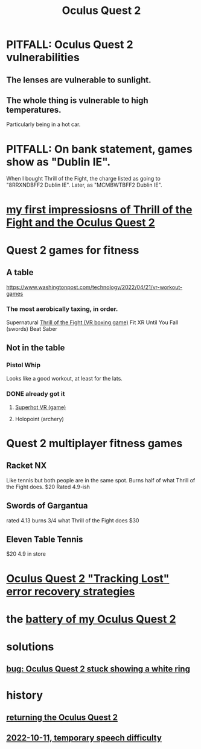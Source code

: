 :PROPERTIES:
:ID:       7d829b36-5932-41b0-b697-e9b9c8e8627a
:ROAM_ALIASES: "Meta Quest 2"
:END:
#+title: Oculus Quest 2
* PITFALL: Oculus Quest 2 vulnerabilities
  :PROPERTIES:
  :ID:       6245c084-fdb8-4ea6-a998-af585b0524ec
  :END:
** The lenses are vulnerable to sunlight.
** The whole thing is vulnerable to high temperatures.
   Particularly being in a hot car.
* PITFALL: On bank statement, games show as "Dublin IE".
  When I bought Thrill of the Fight,
  the charge listed as going to "8RRXNDBFF2 Dublin IE".
  Later, as "MCMBWTBFF2 Dublin IE".
* [[id:04b961f6-ed58-4bbb-b50b-d06eb542fc38][my first impressiosns of Thrill of the Fight and the Oculus Quest 2]]
* Quest 2 games for fitness
  :PROPERTIES:
  :ID:       b798c848-e6ee-431e-b5ed-5b023b965992
  :END:
** A table
   https://www.washingtonpost.com/technology/2022/04/21/vr-workout-games
*** The most aerobically taxing, in order.
    Supernatural
    [[id:518698de-1faa-4dd9-bc70-c06bc2ab34a3][Thrill of the Fight (VR boxing game)]]
    Fit XR
    Until You Fall (swords)
    Beat Saber
** Not in the table
*** Pistol Whip
    Looks like a good workout, at least for the lats.
*** DONE already got it
**** [[id:fae5be5c-6d2d-4894-a1f9-09f7cd874ab7][Superhot VR (game)]]
**** Holopoint (archery)
* Quest 2 multiplayer fitness games
** Racket NX
   Like tennis but both people are in the same spot.
   Burns half of what Thrill of the Fight does.
   $20
   Rated 4.9-ish
** Swords of Gargantua
   rated 4.13
   burns 3/4 what Thrill of the Fight does
   $30
** Eleven Table Tennis
   $20
   4.9 in store
* [[id:b6962c78-a6c5-401c-84ee-f72ca88e48a3][Oculus Quest 2 "Tracking Lost" error recovery strategies]]
* the [[id:197b7603-d7b2-49d2-adcb-636c30ea6d95][battery of my Oculus Quest 2]]
* solutions
** [[id:b4922d38-b67e-4b84-a7b8-968e319577e8][bug: Oculus Quest 2 stuck showing a white ring]]
* history
** [[id:0213144c-d3c6-482c-9174-5b493c8f5853][returning the Oculus Quest 2]]
** [[id:09971f30-81d6-48aa-bffc-6560cebd23ec][2022-10-11, temporary speech difficulty]]
